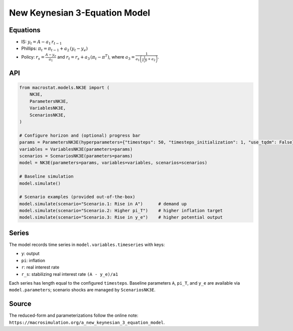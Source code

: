 New Keynesian 3-Equation Model
==============================

Equations
---------
- IS: :math:`y_t = A - a_1 \, r_{t-1}`
- Phillips: :math:`\pi_t = \pi_{t-1} + a_2 \, (y_t - y_e)`
- Policy: :math:`r_s = \frac{A - y_e}{a_1}` and :math:`r_t = r_s + a_3 \, (\pi_t - \pi^T)`,
  where :math:`a_3 = \frac{1}{a_1\left(\frac{1}{a_2 b} + a_2\right)}`.

API
---
.. code-block:: python

   from macrostat.models.NK3E import (
       NK3E,
       ParametersNK3E,
       VariablesNK3E,
       ScenariosNK3E,
   )

   # Configure horizon and (optional) progress bar
   params = ParametersNK3E(hyperparameters={"timesteps": 50, "timesteps_initialization": 1, "use_tqdm": False})
   variables = VariablesNK3E(parameters=params)
   scenarios = ScenariosNK3E(parameters=params)
   model = NK3E(parameters=params, variables=variables, scenarios=scenarios)

   # Baseline simulation
   model.simulate()

   # Scenario examples (provided out-of-the-box)
   model.simulate(scenario="Scenario.1: Rise in A")      # demand up
   model.simulate(scenario="Scenario.2: Higher pi_T")    # higher inflation target
   model.simulate(scenario="Scenario.3: Rise in y_e")    # higher potential output

Series
------
The model records time series in ``model.variables.timeseries`` with keys:

- ``y``: output
- ``pi``: inflation
- ``r``: real interest rate
- ``r_s``: stabilizing real interest rate ``(A - y_e)/a1``

Each series has length equal to the configured ``timesteps``. Baseline parameters
``A``, ``pi_T``, and ``y_e`` are available via ``model.parameters``; scenario shocks
are managed by ``ScenariosNK3E``.

Source
------
The reduced-form and parameterizations follow the online note:
``https://macrosimulation.org/a_new_keynesian_3_equation_model``.
